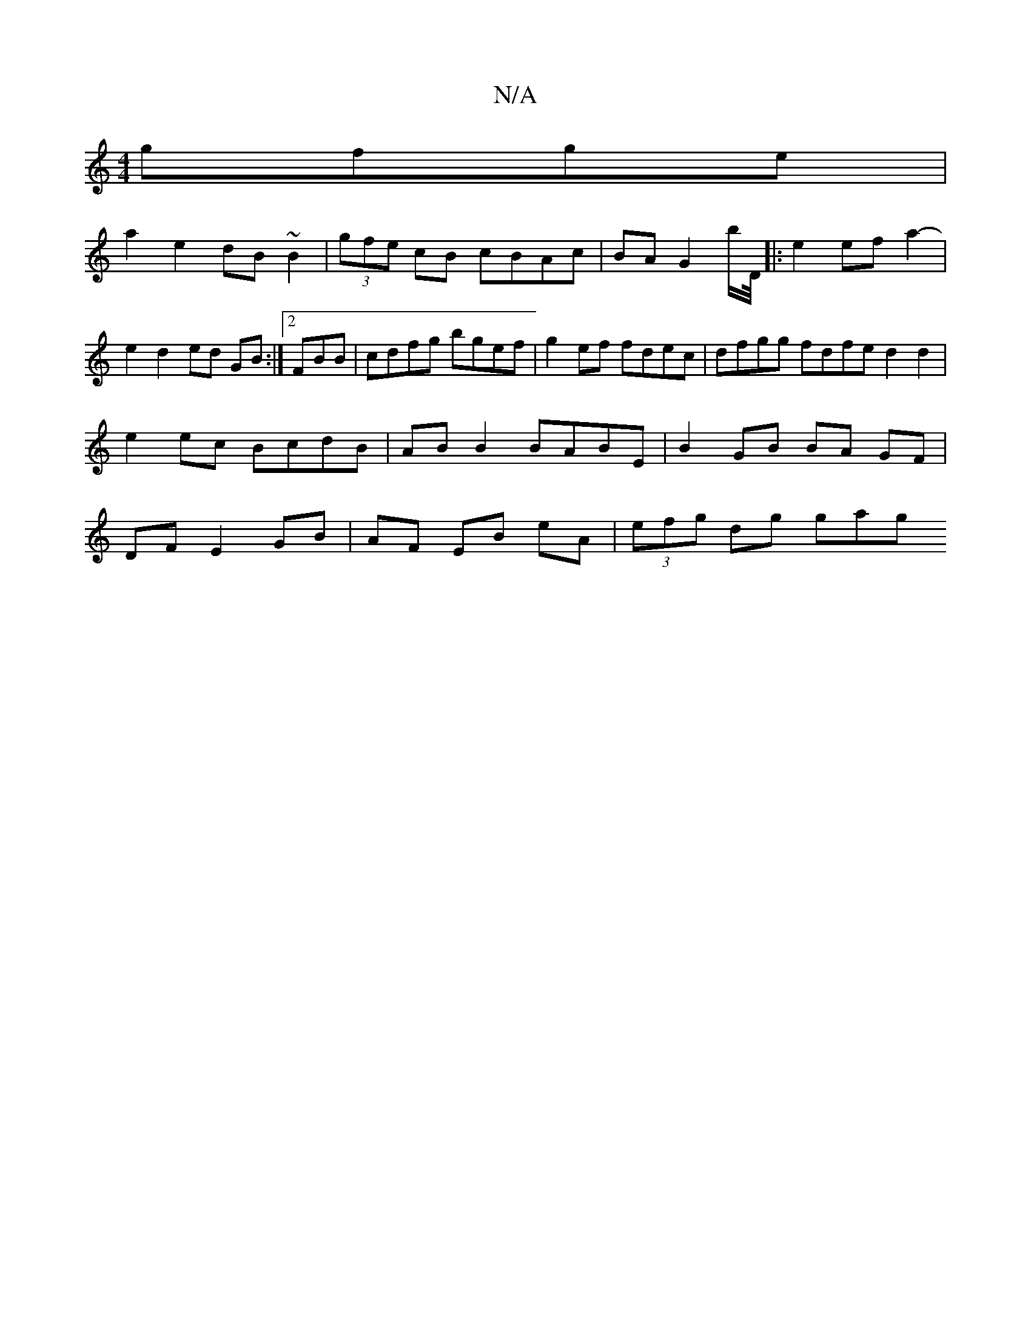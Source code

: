 X:1
T:N/A
M:4/4
R:N/A
K:Cmajor
 gfge |
a2 e2 dB ~B2 | (3gfe cB cBAc | BA G2 b/D//|:e2 ef a2-|e2 d2 ed GB :|2 FB1B | cdfg bgef | g2ef fdec | dfgg fdfe d2 d2 | e2 ec BcdB | AB B2 BABE | B2 GB BA GF |DF E2 GB | AF EB eA | (3efg dg gag